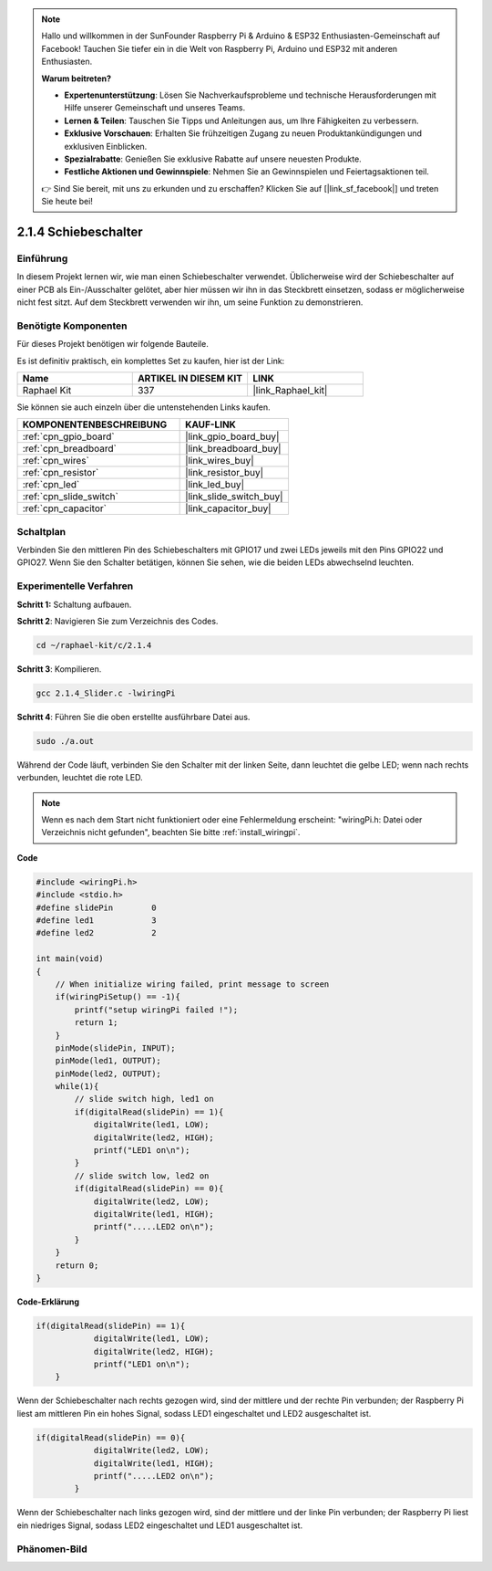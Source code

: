 .. note::

    Hallo und willkommen in der SunFounder Raspberry Pi & Arduino & ESP32 Enthusiasten-Gemeinschaft auf Facebook! Tauchen Sie tiefer ein in die Welt von Raspberry Pi, Arduino und ESP32 mit anderen Enthusiasten.

    **Warum beitreten?**

    - **Expertenunterstützung**: Lösen Sie Nachverkaufsprobleme und technische Herausforderungen mit Hilfe unserer Gemeinschaft und unseres Teams.
    - **Lernen & Teilen**: Tauschen Sie Tipps und Anleitungen aus, um Ihre Fähigkeiten zu verbessern.
    - **Exklusive Vorschauen**: Erhalten Sie frühzeitigen Zugang zu neuen Produktankündigungen und exklusiven Einblicken.
    - **Spezialrabatte**: Genießen Sie exklusive Rabatte auf unsere neuesten Produkte.
    - **Festliche Aktionen und Gewinnspiele**: Nehmen Sie an Gewinnspielen und Feiertagsaktionen teil.

    👉 Sind Sie bereit, mit uns zu erkunden und zu erschaffen? Klicken Sie auf [|link_sf_facebook|] und treten Sie heute bei!

.. _2.1.4_c:

2.1.4 Schiebeschalter
========================

Einführung
------------

In diesem Projekt lernen wir, wie man einen Schiebeschalter verwendet. Üblicherweise wird
der Schiebeschalter auf einer PCB als Ein-/Ausschalter gelötet, aber hier müssen wir ihn
in das Steckbrett einsetzen, sodass er möglicherweise nicht fest sitzt. Auf dem Steckbrett verwenden wir ihn, um seine Funktion zu demonstrieren.

Benötigte Komponenten
------------------------------

Für dieses Projekt benötigen wir folgende Bauteile. 

.. image:: ../img/list_2.1.2_slide_switch.png

Es ist definitiv praktisch, ein komplettes Set zu kaufen, hier ist der Link:

.. list-table::
    :widths: 20 20 20
    :header-rows: 1

    *   - Name	
        - ARTIKEL IN DIESEM KIT
        - LINK
    *   - Raphael Kit
        - 337
        - |link_Raphael_kit|

Sie können sie auch einzeln über die untenstehenden Links kaufen.

.. list-table::
    :widths: 30 20
    :header-rows: 1

    *   - KOMPONENTENBESCHREIBUNG
        - KAUF-LINK

    *   - :ref:`cpn_gpio_board`
        - |link_gpio_board_buy|
    *   - :ref:`cpn_breadboard`
        - |link_breadboard_buy|
    *   - :ref:`cpn_wires`
        - |link_wires_buy|
    *   - :ref:`cpn_resistor`
        - |link_resistor_buy|
    *   - :ref:`cpn_led`
        - |link_led_buy|
    *   - :ref:`cpn_slide_switch`
        - |link_slide_switch_buy|
    *   - :ref:`cpn_capacitor`
        - |link_capacitor_buy|

Schaltplan
-----------------

Verbinden Sie den mittleren Pin des Schiebeschalters mit GPIO17 und zwei LEDs jeweils mit
den Pins GPIO22 und GPIO27. Wenn Sie den Schalter betätigen, können Sie sehen, wie die beiden LEDs abwechselnd leuchten.

.. image:: ../img/image305.png

.. image:: ../img/image306.png

Experimentelle Verfahren
----------------------------

**Schritt 1:** Schaltung aufbauen.

.. image:: ../img/image161.png

**Schritt 2**: Navigieren Sie zum Verzeichnis des Codes.

.. raw:: html

   <run></run>

.. code-block::

    cd ~/raphael-kit/c/2.1.4

**Schritt 3**: Kompilieren.

.. raw:: html

   <run></run>

.. code-block::

    gcc 2.1.4_Slider.c -lwiringPi 

**Schritt 4**: Führen Sie die oben erstellte ausführbare Datei aus.

.. raw:: html

   <run></run>

.. code-block::

    sudo ./a.out

Während der Code läuft, verbinden Sie den Schalter mit der linken Seite, dann
leuchtet die gelbe LED; wenn nach rechts verbunden, leuchtet die rote LED.

.. note::

    Wenn es nach dem Start nicht funktioniert oder eine Fehlermeldung erscheint: \"wiringPi.h: Datei oder Verzeichnis nicht gefunden\", beachten Sie bitte :ref:`install_wiringpi`.

**Code**

.. code-block:: c

    #include <wiringPi.h>
    #include <stdio.h>
    #define slidePin        0
    #define led1            3
    #define led2            2

    int main(void)
    {
        // When initialize wiring failed, print message to screen
        if(wiringPiSetup() == -1){
            printf("setup wiringPi failed !");
            return 1;
        }
        pinMode(slidePin, INPUT);
        pinMode(led1, OUTPUT);
        pinMode(led2, OUTPUT);
        while(1){
            // slide switch high, led1 on
            if(digitalRead(slidePin) == 1){
                digitalWrite(led1, LOW);
                digitalWrite(led2, HIGH);
                printf("LED1 on\n");
            }
            // slide switch low, led2 on
            if(digitalRead(slidePin) == 0){
                digitalWrite(led2, LOW);
                digitalWrite(led1, HIGH);
                printf(".....LED2 on\n");
            }
        }
        return 0;
    }

**Code-Erklärung**

.. code-block:: c

    if(digitalRead(slidePin) == 1){
                digitalWrite(led1, LOW);
                digitalWrite(led2, HIGH);
                printf("LED1 on\n");
        }

Wenn der Schiebeschalter nach rechts gezogen wird, sind der mittlere und der rechte Pin
verbunden; der Raspberry Pi liest am mittleren Pin ein hohes Signal, sodass
LED1 eingeschaltet und LED2 ausgeschaltet ist.

.. code-block:: c

    if(digitalRead(slidePin) == 0){
                digitalWrite(led2, LOW);
                digitalWrite(led1, HIGH);
                printf(".....LED2 on\n");
            }

Wenn der Schiebeschalter nach links gezogen wird, sind der mittlere und der linke Pin
verbunden; der Raspberry Pi liest ein niedriges Signal, sodass
LED2 eingeschaltet und LED1 ausgeschaltet ist.

Phänomen-Bild
------------------

.. image:: ../img/image162.jpeg


